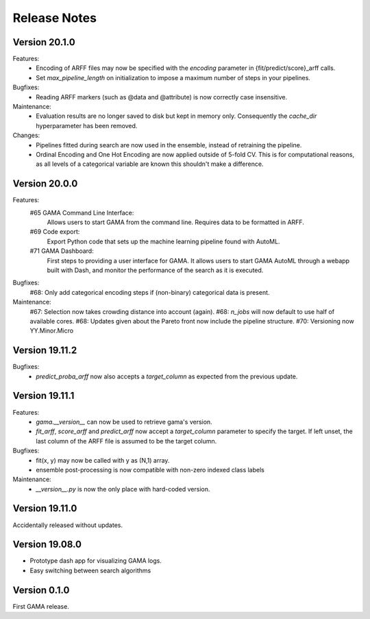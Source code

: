Release Notes
=============

Version 20.1.0
--------------
Features:
 - Encoding of ARFF files may now be specified with the `encoding` parameter in {fit/predict/score}_arff calls.
 - Set `max_pipeline_length` on initialization to impose a maximum number of steps in your pipelines.

Bugfixes:
 - Reading ARFF markers (such as @data and @attribute) is now correctly case insensitive.

Maintenance:
 - Evaluation results are no longer saved to disk but kept in memory only.
   Consequently the `cache_dir` hyperparameter has been removed.

Changes:
 - Pipelines fitted during search are now used in the ensemble, instead of retraining the pipeline.
 - Ordinal Encoding and One Hot Encoding are now applied outside of 5-fold CV.
   This is for computational reasons, as all levels of a categorical variable are known this shouldn't make a difference.

Version 20.0.0
--------------
Features:
 #65 GAMA Command Line Interface:
    Allows users to start GAMA from the command line.
    Requires data to be formatted in ARFF.
 #69 Code export:
    Export Python code that sets up the machine learning pipeline found with AutoML.
 #71 GAMA Dashboard:
    First steps to providing a user interface for GAMA.
    It allows users to start GAMA AutoML through a webapp built with Dash,
    and monitor the performance of the search as it is executed.

Bugfixes:
 #68: Only add categorical encoding steps if (non-binary) categorical data is present.

Maintenance:
 #67: Selection now takes crowding distance into account (again).
 #68: `n_jobs` will now default to use half of available cores.
 #68: Updates given about the Pareto front now include the pipeline structure.
 #70: Versioning now YY.Minor.Micro


Version 19.11.2
---------------
Bugfixes:
 - `predict_proba_arff` now also accepts a `target_column` as expected from the previous update.

Version 19.11.1
---------------
Features:
 - `gama.__version__` can now be used to retrieve gama's version.
 - `fit_arff`, `score_arff` and `predict_arff` now accept a `target_column` parameter to specify the target.
   If left unset, the last column of the ARFF file is assumed to be the target column.

Bugfixes:
 - fit(x, y) may now be called with y as (N,1) array.
 - ensemble post-processing is now compatible with non-zero indexed class labels

Maintenance:
 - `__version__.py` is now the only place with hard-coded version.

Version 19.11.0
---------------
Accidentally released without updates.


Version 19.08.0
---------------
- Prototype dash app for visualizing GAMA logs.
- Easy switching between search algorithms

Version 0.1.0
-------------
First GAMA release.